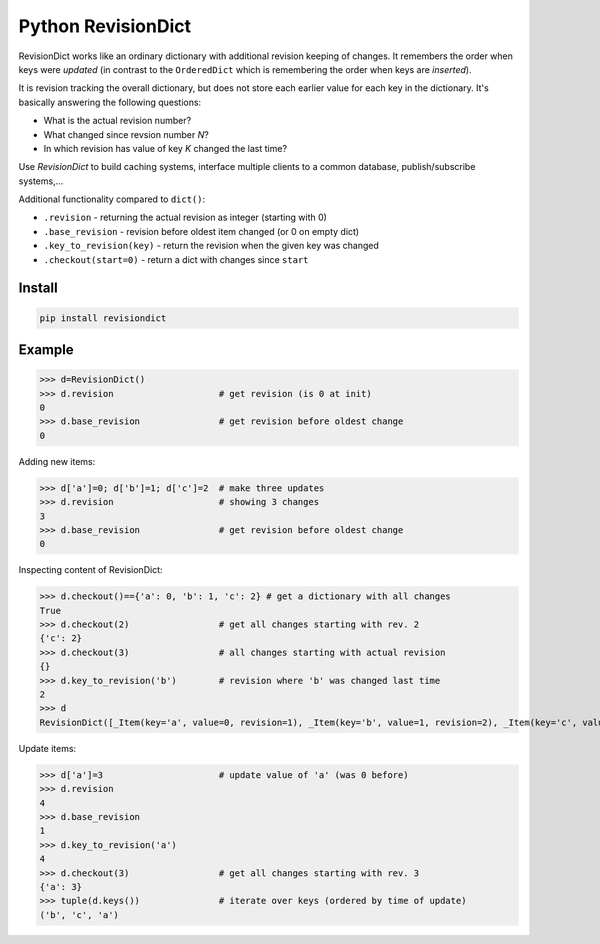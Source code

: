 ===================
Python RevisionDict
===================

.. image:: https://img.shields.io/pypi/v/revisiondict.svg
        :target: https://pypi.python.org/pypi/revisiondict

.. image:: https://img.shields.io/travis/semiversus/python-revisiondict.svg
        :target: https://travis-ci.org/semiversus/python-revisiondict

.. image:: https://codecov.io/gh/semiversus/python-revisiondict/branch/master/graph/badge.svg
  :target: https://codecov.io/gh/semiversus/python-revisiondict
        
.. image:: https://img.shields.io/github/license/semiversus/python-revisiondict.svg
        :target: https://en.wikipedia.org/wiki/MIT_License
        
RevisionDict works like an ordinary dictionary with additional revision keeping of changes. It remembers the order when
keys were *updated* (in contrast to the ``OrderedDict`` which is remembering the order when keys are *inserted*).

It is revision tracking the overall dictionary, but does not store each earlier value for each key in the dictionary.
It's basically answering the following questions:

* What is the actual revision number?
* What changed since revsion number *N*?
* In which revision has value of key *K* changed the last time?

Use `RevisionDict` to build caching systems, interface multiple clients to a common database,
publish/subscribe systems,...

Additional functionality compared to ``dict()``:

* ``.revision`` - returning the actual revision as integer (starting with 0)
* ``.base_revision`` - revision before oldest item changed (or 0 on empty dict)
* ``.key_to_revision(key)`` - return the revision when the given key was changed
* ``.checkout(start=0)`` - return a dict with changes since ``start``

Install
-------

.. code-block:: bash

    pip install revisiondict
    
Example
-------

.. code::python

>>> d=RevisionDict()
>>> d.revision                    # get revision (is 0 at init)
0
>>> d.base_revision               # get revision before oldest change
0

Adding new items:

.. code::python

>>> d['a']=0; d['b']=1; d['c']=2  # make three updates
>>> d.revision                    # showing 3 changes
3
>>> d.base_revision               # get revision before oldest change
0

Inspecting content of RevisionDict:

.. code::python

>>> d.checkout()=={'a': 0, 'b': 1, 'c': 2} # get a dictionary with all changes
True
>>> d.checkout(2)                 # get all changes starting with rev. 2
{'c': 2}
>>> d.checkout(3)                 # all changes starting with actual revision
{}
>>> d.key_to_revision('b')        # revision where 'b' was changed last time
2
>>> d
RevisionDict([_Item(key='a', value=0, revision=1), _Item(key='b', value=1, revision=2), _Item(key='c', value=2, revision=3)])

Update items:

.. code::python

>>> d['a']=3                      # update value of 'a' (was 0 before)
>>> d.revision
4
>>> d.base_revision
1
>>> d.key_to_revision('a')
4
>>> d.checkout(3)                 # get all changes starting with rev. 3
{'a': 3}
>>> tuple(d.keys())               # iterate over keys (ordered by time of update)
('b', 'c', 'a')
